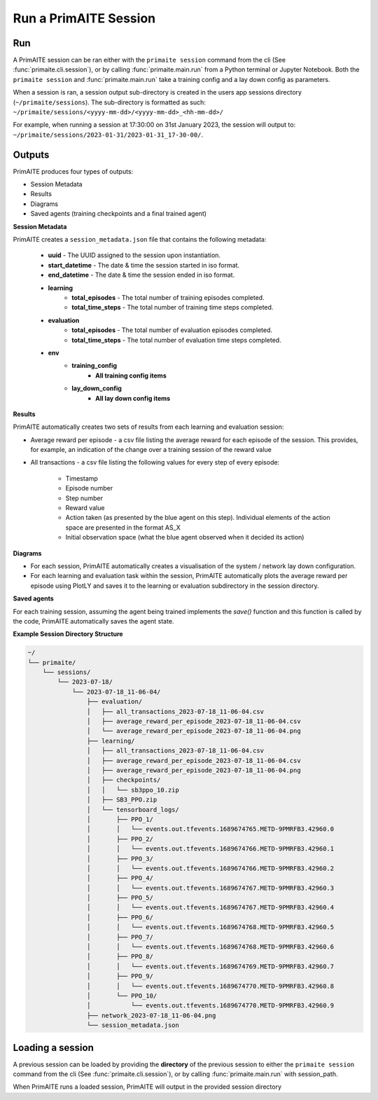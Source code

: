 .. only:: comment

    Crown Owned Copyright (C) Dstl 2023. DEFCON 703. Shared in confidence.

.. _run a primaite session:

Run a PrimAITE Session
======================

Run
---

A PrimAITE session can be ran either with the ``primaite session`` command from the cli
(See :func:`primaite.cli.session`), or by calling :func:`primaite.main.run` from a Python terminal or Jupyter Notebook.
Both the ``primaite session`` and :func:`primaite.main.run` take a training config and a lay down config as parameters.


.. tabs::

    .. code-tab:: bash
        :caption: Unix CLI

        cd ~/primaite
        source ./.venv/bin/activate
        primaite session ./config/my_training_config.yaml ./config/my_lay_down_config.yaml

    .. code-tab:: powershell
        :caption: Powershell CLI

        cd ~\primaite
        .\.venv\Scripts\activate
        primaite session .\config\my_training_config.yaml .\config\my_lay_down_config.yaml


    .. code-tab:: python
        :caption: Python

        from primaite.main import run

        training_config = <path to training config yaml file>
        lay_down_config = <path to lay down config yaml file>
        run(training_config, lay_down_config)

When a session is ran, a session output sub-directory is created in the users app sessions directory (``~/primaite/sessions``).
The sub-directory is formatted as such: ``~/primaite/sessions/<yyyy-mm-dd>/<yyyy-mm-dd>_<hh-mm-dd>/``

For example, when running a session at 17:30:00 on 31st January 2023, the session will output to:
``~/primaite/sessions/2023-01-31/2023-01-31_17-30-00/``.


Outputs
-------

PrimAITE produces four types of outputs:

* Session Metadata
* Results
* Diagrams
* Saved agents (training checkpoints and a final trained agent)


**Session Metadata**

PrimAITE creates a ``session_metadata.json`` file that contains the following metadata:

    * **uuid** - The UUID assigned to the session upon instantiation.
    * **start_datetime** - The date & time the session started in iso format.
    * **end_datetime** - The date & time the session ended in iso format.
    * **learning**
        * **total_episodes** - The total number of training episodes completed.
        * **total_time_steps** - The total number of training time steps completed.
    * **evaluation**
        * **total_episodes** - The total number of evaluation episodes completed.
        * **total_time_steps** - The total number of evaluation time steps completed.
    * **env**
        * **training_config**
            * **All training config items**
        * **lay_down_config**
            * **All lay down config items**


**Results**

PrimAITE automatically creates two sets of results from each learning and evaluation session:

* Average reward per episode - a csv file listing the average reward for each episode of the session. This provides, for example, an indication of the change over a training session of the reward value
* All transactions - a csv file listing the following values for every step of every episode:

    * Timestamp
    * Episode number
    * Step number
    * Reward value
    * Action taken (as presented by the blue agent on this step). Individual elements of the action space are presented in the format AS_X
    * Initial observation space (what the blue agent observed when it decided its action)

**Diagrams**

* For each session, PrimAITE automatically creates a visualisation of the system / network lay down configuration.
* For each learning and evaluation task within the session, PrimAITE automatically plots the average reward per episode using PlotLY and saves it to the learning or evaluation subdirectory in the session directory.

**Saved agents**

For each training session, assuming the agent being trained implements the *save()* function and this function is called by the code, PrimAITE automatically saves the agent state.

**Example Session Directory Structure**

.. code-block:: text

    ~/
    └── primaite/
        └── sessions/
            └── 2023-07-18/
                └── 2023-07-18_11-06-04/
                    ├── evaluation/
                    │   ├── all_transactions_2023-07-18_11-06-04.csv
                    │   ├── average_reward_per_episode_2023-07-18_11-06-04.csv
                    │   └── average_reward_per_episode_2023-07-18_11-06-04.png
                    ├── learning/
                    │   ├── all_transactions_2023-07-18_11-06-04.csv
                    │   ├── average_reward_per_episode_2023-07-18_11-06-04.csv
                    │   ├── average_reward_per_episode_2023-07-18_11-06-04.png
                    │   ├── checkpoints/
                    │   │   └── sb3ppo_10.zip
                    │   ├── SB3_PPO.zip
                    │   └── tensorboard_logs/
                    │       ├── PPO_1/
                    │       │   └── events.out.tfevents.1689674765.METD-9PMRFB3.42960.0
                    │       ├── PPO_2/
                    │       │   └── events.out.tfevents.1689674766.METD-9PMRFB3.42960.1
                    │       ├── PPO_3/
                    │       │   └── events.out.tfevents.1689674766.METD-9PMRFB3.42960.2
                    │       ├── PPO_4/
                    │       │   └── events.out.tfevents.1689674767.METD-9PMRFB3.42960.3
                    │       ├── PPO_5/
                    │       │   └── events.out.tfevents.1689674767.METD-9PMRFB3.42960.4
                    │       ├── PPO_6/
                    │       │   └── events.out.tfevents.1689674768.METD-9PMRFB3.42960.5
                    │       ├── PPO_7/
                    │       │   └── events.out.tfevents.1689674768.METD-9PMRFB3.42960.6
                    │       ├── PPO_8/
                    │       │   └── events.out.tfevents.1689674769.METD-9PMRFB3.42960.7
                    │       ├── PPO_9/
                    │       │   └── events.out.tfevents.1689674770.METD-9PMRFB3.42960.8
                    │       └── PPO_10/
                    │           └── events.out.tfevents.1689674770.METD-9PMRFB3.42960.9
                    ├── network_2023-07-18_11-06-04.png
                    └── session_metadata.json

Loading a session
-----------------

A previous session can be loaded by providing the **directory** of the previous session to either the ``primaite session`` command from the cli
(See :func:`primaite.cli.session`), or by calling :func:`primaite.main.run` with session_path.

.. tabs::

    .. code-tab:: bash
        :caption: Unix CLI

        cd ~/primaite
        source ./.venv/bin/activate
        primaite session --load "path/to/session"

    .. code-tab:: bash
        :caption: Powershell CLI

        cd ~\primaite
        .\.venv\Scripts\activate
        primaite session --load "path\to\session"


    .. code-tab:: python
        :caption: Python

        from primaite.main import run

        run(session_path=<previous session directory>)

When PrimAITE runs a loaded session, PrimAITE will output in the provided session directory
